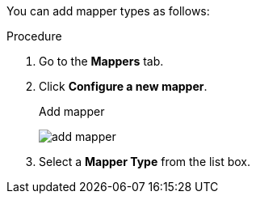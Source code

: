 [id="proc-creating-mappers_{context}"]

[role="_abstract"]
You can add mapper types as follows:

.Procedure
. Go to the *Mappers* tab.
. Click *Configure a new mapper*.
+
.Add mapper
image:images/add-mapper.png[]
+
. Select a *Mapper Type* from the list box.
